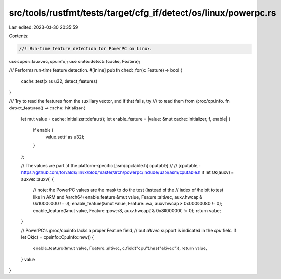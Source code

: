 src/tools/rustfmt/tests/target/cfg_if/detect/os/linux/powerpc.rs
================================================================

Last edited: 2023-03-30 20:35:59

Contents:

.. code-block:: rs

    //! Run-time feature detection for PowerPC on Linux.

use super::{auxvec, cpuinfo};
use crate::detect::{cache, Feature};

/// Performs run-time feature detection.
#[inline]
pub fn check_for(x: Feature) -> bool {
    cache::test(x as u32, detect_features)
}

/// Try to read the features from the auxiliary vector, and if that fails, try
/// to read them from /proc/cpuinfo.
fn detect_features() -> cache::Initializer {
    let mut value = cache::Initializer::default();
    let enable_feature = |value: &mut cache::Initializer, f, enable| {
        if enable {
            value.set(f as u32);
        }
    };

    // The values are part of the platform-specific [asm/cputable.h][cputable]
    //
    // [cputable]: https://github.com/torvalds/linux/blob/master/arch/powerpc/include/uapi/asm/cputable.h
    if let Ok(auxv) = auxvec::auxv() {
        // note: the PowerPC values are the mask to do the test (instead of the
        // index of the bit to test like in ARM and Aarch64)
        enable_feature(&mut value, Feature::altivec, auxv.hwcap & 0x10000000 != 0);
        enable_feature(&mut value, Feature::vsx, auxv.hwcap & 0x00000080 != 0);
        enable_feature(&mut value, Feature::power8, auxv.hwcap2 & 0x80000000 != 0);
        return value;
    }

    // PowerPC's /proc/cpuinfo lacks a proper Feature field,
    // but `altivec` support is indicated in the `cpu` field.
    if let Ok(c) = cpuinfo::CpuInfo::new() {
        enable_feature(&mut value, Feature::altivec, c.field("cpu").has("altivec"));
        return value;
    }
    value
}


